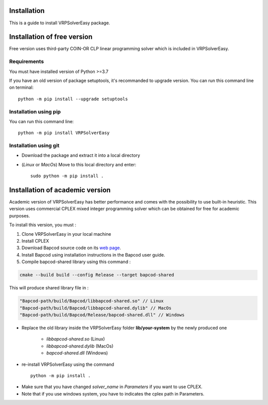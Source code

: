 Installation 
=========================================

This is a guide to install VRPSolverEasy package.

Installation of free version
=========================================

Free version uses third-party COIN-OR CLP linear programming solver which is included in VRPSolverEasy.

Requirements
------------------

You must have installed version of Python >=3.7

If you have an old version of package setuptools, it's recommanded to upgrade version. You can
run this command line on terminal::

   python -m pip install --upgrade setuptools



Installation using pip
----------------------

You can run this command line::

   python -m pip install VRPSolverEasy


Installation using git
----------------------

- Download the package and extract it into a local directory
- (*Linux* or *MacOs*) Move to this local directory and enter::

   sudo python -m pip install .


Installation of academic version 
=========================================

Academic version of VRPSolverEasy has better performance and comes with the possibility to use built-in heuristic.
This version uses commercial CPLEX mixed integer programming solver which can be obtained for free for academic purposes.

To install this version, you must :

#. Clone VRPSolverEasy in your local machine
#. Install CPLEX
#. Download Bapcod source code on its `web page <https://bapcod.math.u-bordeaux.fr/>`_. 
#. Install Bapcod using installation instructions in the Bapcod user guide.
#. Compile bapcod-shared library using this command :


.. code-block:: ruby

   cmake --build build --config Release --target bapcod-shared


This will produce shared library file in :

.. code-block:: ruby

   "Bapcod-path/build/Bapcod/libbapcod-shared.so" // Linux
   "Bapcod-path/build/Bapcod/libbapcod-shared.dylib" // MacOs
   "Bapcod-path/build/Bapcod/Release/bapcod-shared.dll" // Windows

* Replace the old library inside the VRPSolverEasy folder **lib/your-system** by the newly produced one
  
   *  `libbapcod-shared.so` (Linux)
   *  `libbapcod-shared.dylib` (MacOs)
   *  `bapcod-shared.dll` (Windows) 


* re-install VRPSolverEasy using the command ::
  
      python -m pip install .
  

- Make sure that you have changed `solver_name` in `Parameters` if you want to use CPLEX.
- Note that if you use windows system, you have to indicates the cplex path in Parameters.